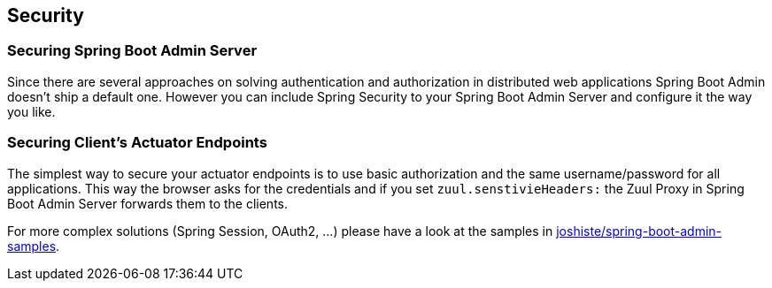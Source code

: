 [[securing-spring-boot-admin]]
== Security ==

=== Securing Spring Boot Admin Server ===

Since there are several approaches on solving authentication and authorization in distributed web applications Spring Boot Admin doesn't ship a default one.
However you can include Spring Security to your Spring Boot Admin Server and configure it the way you like.

=== Securing Client's Actuator Endpoints ===

The simplest way to secure your actuator endpoints is to use basic authorization and the same username/password for all applications. This way the browser asks for the credentials and if you set `zuul.senstivieHeaders:` the Zuul Proxy in Spring Boot Admin Server forwards them to the clients.

For more complex solutions (Spring Session, OAuth2, ...) please have a look at the samples in https://github.com/joshiste/spring-boot-admin-samples[joshiste/spring-boot-admin-samples^].
